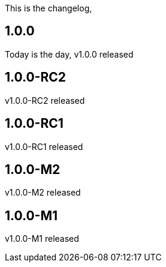 This is the changelog,

== 1.0.0

Today is the day, v1.0.0 released

== 1.0.0-RC2

v1.0.0-RC2 released

== 1.0.0-RC1

v1.0.0-RC1 released

== 1.0.0-M2

v1.0.0-M2 released

== 1.0.0-M1

v1.0.0-M1 released